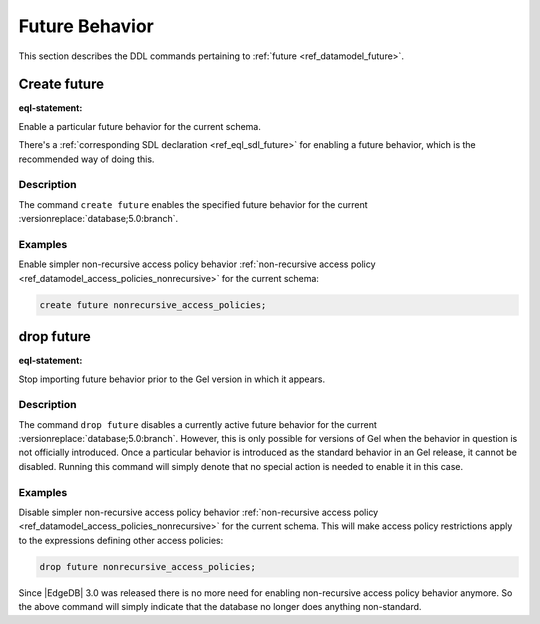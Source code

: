 .. _ref_eql_ddl_future:

===============
Future Behavior
===============

This section describes the DDL commands pertaining to
:ref:`future <ref_datamodel_future>`.


Create future
=============

:eql-statement:

Enable a particular future behavior for the current schema.

.. eql:synopsis::

    create future <FutureBehavior> ";"

There's a :ref:`corresponding SDL declaration <ref_eql_sdl_future>`
for enabling a future behavior, which is the recommended way of doing this.

Description
-----------

The command ``create future`` enables the specified future behavior for
the current :versionreplace:`database;5.0:branch`.

Examples
--------

Enable simpler non-recursive access policy behavior :ref:`non-recursive access
policy <ref_datamodel_access_policies_nonrecursive>` for the current schema:

.. code-block:: edgeql

    create future nonrecursive_access_policies;


drop future
===========

:eql-statement:


Stop importing future behavior prior to the Gel version in which it appears.

.. eql:synopsis::

    drop future <FutureBehavior> ";"


Description
-----------

The command ``drop future`` disables a currently active future behavior for the
current :versionreplace:`database;5.0:branch`. However, this is only possible
for versions of Gel when the behavior in question is not officially
introduced. Once a particular behavior is introduced as the standard behavior
in an Gel release, it cannot be disabled. Running this command will simply
denote that no special action is needed to enable it in this case.


Examples
--------

Disable simpler non-recursive access policy behavior :ref:`non-recursive
access policy <ref_datamodel_access_policies_nonrecursive>` for the current
schema. This will make access policy restrictions apply to the expressions
defining other access policies:

.. code-block:: edgeql

    drop future nonrecursive_access_policies;


Since |EdgeDB| 3.0 was released there is no more need for enabling non-recursive
access policy behavior anymore. So the above command will simply indicate that
the database no longer does anything non-standard.
